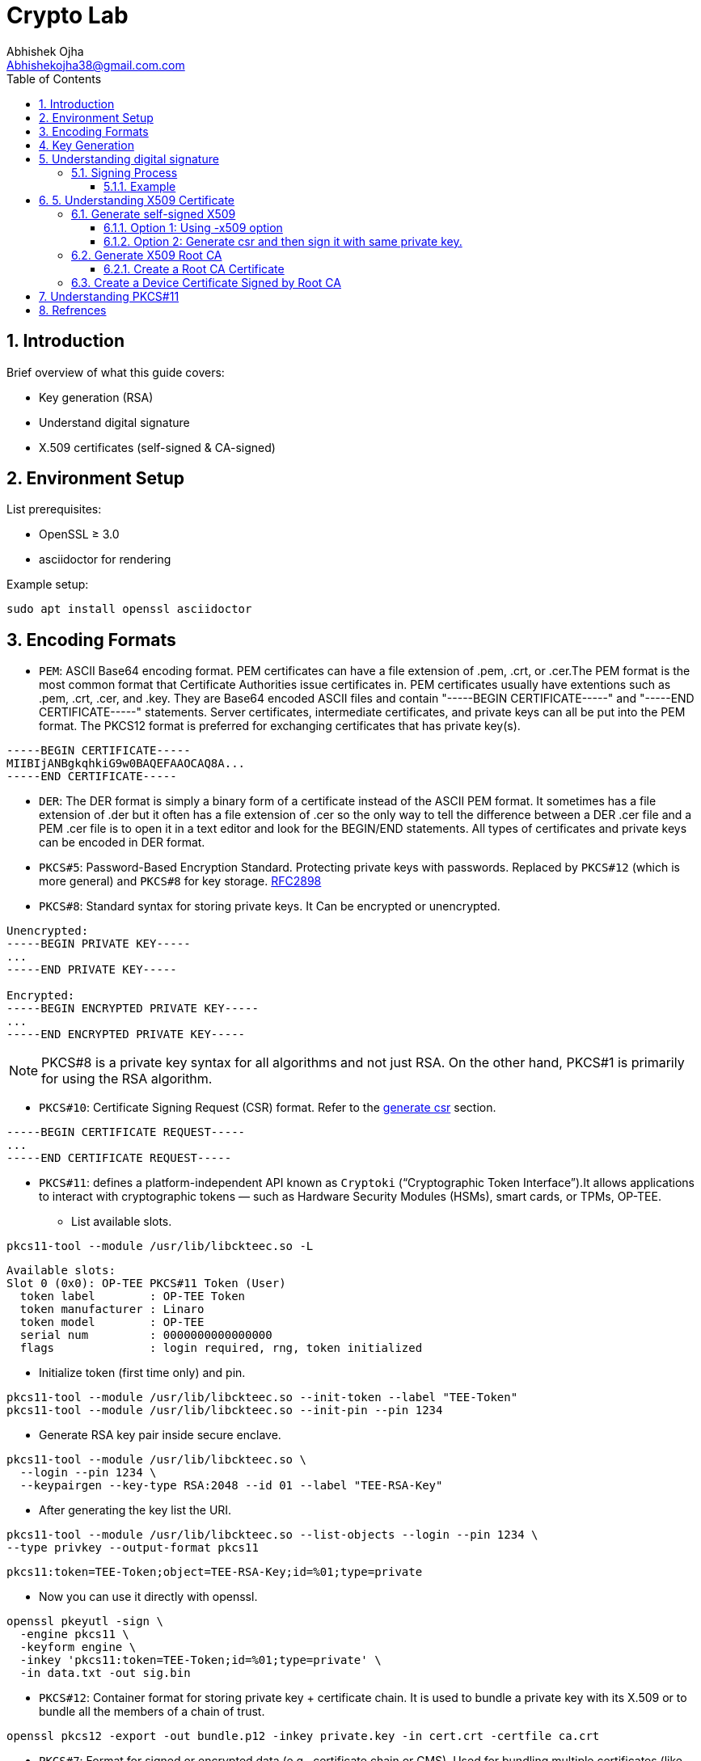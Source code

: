 = Crypto Lab
Abhishek Ojha <Abhishekojha38@gmail.com.com>
:toc:
:toclevels: 3
:icons: font
:sectnums:

== Introduction

Brief overview of what this guide covers:

* Key generation (RSA)
* Understand digital signature
* X.509 certificates (self-signed & CA-signed)

== Environment Setup

List prerequisites:

* OpenSSL ≥ 3.0
* asciidoctor for rendering

Example setup:
[source,bash]
----
sudo apt install openssl asciidoctor
----

== Encoding Formats

* `PEM`: ASCII Base64 encoding format. PEM certificates can have a file extension
of .pem, .crt, or .cer.The PEM format is the most common format that Certificate
Authorities issue certificates in. PEM certificates usually have extentions such
as .pem, .crt, .cer, and .key. They are Base64 encoded ASCII files and contain
"-----BEGIN CERTIFICATE-----" and "-----END CERTIFICATE-----" statements. Server
certificates, intermediate certificates, and private keys can all be put into
the PEM format. The PKCS12 format is preferred for exchanging certificates that
has private key(s).

----
-----BEGIN CERTIFICATE-----
MIIBIjANBgkqhkiG9w0BAQEFAAOCAQ8A...
-----END CERTIFICATE-----
----

* `DER`: The DER format is simply a binary form of a certificate instead of the
ASCII PEM format. It sometimes has a file extension of .der but it often has a
file extension of .cer so the only way to tell the difference between a DER .cer
file and a PEM .cer file is to open it in a text editor and look for the
BEGIN/END statements. All types of certificates and private keys can be encoded
in DER format.

* `PKCS#5`: Password-Based Encryption Standard. Protecting private keys with
passwords. Replaced by `PKCS#12` (which is more general) and `PKCS#8` for key
storage. http://tools.ietf.org/html/rfc2898[RFC2898]

* `PKCS#8`: Standard syntax for storing private keys. It Can be encrypted or
unencrypted. 

----
Unencrypted:
-----BEGIN PRIVATE KEY-----
...
-----END PRIVATE KEY-----

Encrypted:
-----BEGIN ENCRYPTED PRIVATE KEY-----
...
-----END ENCRYPTED PRIVATE KEY-----
----

[NOTE]
--
PKCS#8 is a private key syntax for all algorithms and not just RSA. On the
other hand, PKCS#1 is primarily for using the RSA algorithm.
--

* `PKCS#10`: Certificate Signing Request (CSR) format. Refer to the
<<generate-csr,generate csr>> section.

----
-----BEGIN CERTIFICATE REQUEST-----
...
-----END CERTIFICATE REQUEST-----
----

* `PKCS#11`: defines a platform-independent API known as `Cryptoki`
(“Cryptographic Token Interface”).It allows applications to interact with
cryptographic tokens — such as Hardware Security Modules (HSMs), smart cards,
or TPMs, OP-TEE. 

** List available slots.

[source,bash]
----
pkcs11-tool --module /usr/lib/libckteec.so -L
----

----
Available slots:
Slot 0 (0x0): OP-TEE PKCS#11 Token (User)
  token label        : OP-TEE Token
  token manufacturer : Linaro
  token model        : OP-TEE
  serial num         : 0000000000000000
  flags              : login required, rng, token initialized

----

** Initialize token (first time only) and pin.

[source,bash]
----
pkcs11-tool --module /usr/lib/libckteec.so --init-token --label "TEE-Token"
pkcs11-tool --module /usr/lib/libckteec.so --init-pin --pin 1234
----

** Generate RSA key pair inside secure enclave.

[source,bash]
----
pkcs11-tool --module /usr/lib/libckteec.so \
  --login --pin 1234 \
  --keypairgen --key-type RSA:2048 --id 01 --label "TEE-RSA-Key"
---- 

** After generating the key list the URI.

[source,bash]
----
pkcs11-tool --module /usr/lib/libckteec.so --list-objects --login --pin 1234 \
--type privkey --output-format pkcs11
----
----
pkcs11:token=TEE-Token;object=TEE-RSA-Key;id=%01;type=private
----

** Now you can use it directly with openssl.

[source,bash]
----
openssl pkeyutl -sign \
  -engine pkcs11 \
  -keyform engine \
  -inkey 'pkcs11:token=TEE-Token;id=%01;type=private' \
  -in data.txt -out sig.bin
----

* `PKCS#12`: Container format for storing private key + certificate chain. It is
used to bundle a private key with its X.509 or to bundle all the members of a
chain of trust.

[source,bash]
----
openssl pkcs12 -export -out bundle.p12 -inkey private.key -in cert.crt -certfile ca.crt
----

* `PKCS#7`: Format for signed or encrypted data (e.g., certificate chain or CMS).
Used for bundling multiple certificates (like intermediate + root).

[cols="1,2,2,2,1", options="header"]
|===
| Format / Standard | Purpose | Contains | Common Extension | Encoding

| PEM
| General container
| Certs / Keys
| .pem, .crt, .key
| Base64

| DER
| Binary form
| Certs / Keys
| .der, .cer
| Binary

| PKCS#5
| Password-based key derivation
| —
| —
| —

| PKCS#8
| Private key format
| Private key
| .p8, .key
| PEM/DER

| PKCS#10
| Certificate Signing Request
| CSR info + signature
| .csr
| PEM/DER

| PKCS#12
| Key + certificate chain container
| Private key + certs
| .p12, .pfx
| Binary

| PKCS#7 (CMS)
| Signed/encrypted message or cert chain. *Uses private key for signing but does not contain it.*
| Certs, signatures, encrypted data
| .p7b, .p7c
| Binary/PEM
|===


== Key Generation

* Generate Private key:

[source,bash]
----
openssl genpkey -algorithm RSA -out private_key.pem -pkeyopt rsa_keygen_bits:2048
cat private_key.pem 
----

----
-----BEGIN PRIVATE KEY-----
MIIEvQIBADANBgkqhkiG9w0BAQEFAASCBKcwggSjAgEAAoIBAQCkUrjpLeCnuXXE
........
........
mMzOBHNsW8pIxInMBcUp3NM=
-----END PRIVATE KEY-----
----

* Extract Public Key:

[source,bash]
----
openssl rsa -pubout -in private_key.pem -out public_key.pem
cat public_key.pem
----

----
-----BEGIN PUBLIC KEY-----
MIIBIjANBgkqhkiG9w0BAQEFAAOCAQ8AMIIBCgKCAQEApFK46S3gp7l1xJ7dzWnu
........
MF4fIkaSMeeXXxoDwamJvZrXqWR37QlzV+WRlCoHY5tWGTEhsKXmrvD7Yh0WNkP+
rQIDAQAB
-----END PUBLIC KEY-----
----

== Understanding digital signature

A digital signature is a cryptographic method that ensures:

* `Authenticity`: Confirms the source of data.
* `Integrity`: Ensures the data hasn’t been modified.
* `Non-repudiation`: Prevents the signer from denying authorship.

`A Private Key` → used to sign data.
`A Public Key` → used to verify the signature.

=== Signing Process

The sender takes the original data.

* A hash function (e.g., SHA-256) is applied to produce a fixed-length digest.
* This hash is then encrypted with the sender’s private key → producing the digital signature.
* The signature is sent along with the data.

----
Data ──> Hash ──> Encrypt with Private Key ──> Digital Signature
----

==== Example

* Sample data.

[source,bash]
----
echo "Confidential data to sign" > data.txt
----

* Sign the data and generate digital signature.

[source,bash]
----
openssl dgst -sha256 -sign private_key.pem -out signature.bin data.txt
----

* Verify signature.

[source,bash]
----
openssl dgst -sha256 -verify public_key.pem -signature signature.bin data.txt
----

== 5. Understanding X509 Certificate

An X.509 certificate is a digital document that binds a public key to an
identity (like a user, computer, or server) and is used to verify authenticity
and enable secure communication. These certificates are a standard part of
Public Key Infrastructure (PKI), are issued by trusted Certificate Authorities
(CAs).

There are two common types:

* `Root CA Certificate` — A trusted Certificate Authority used to sign other
certificates.
* `Self-Signed Certificate` — A standalone certificate signed by its own private
key (used when no CA is involved).

=== Generate self-signed X509

* Generate Private key

[source,bash]
----
openssl genpkey -algorithm RSA -out private_key.pem -pkeyopt rsa_keygen_bits:2048
----

* Now there are two steps to genearte self-signed X509.
** Using -x509 option of openssl: You get a self-signed certificate in one step.
** Generate csr and then sign it with same private key which was used for csr.
  -x509 option also does same thing in the background.

==== Option 1: Using -x509 option

Generate self-signed x509 certificate.

* Creates a new certificate request internally.
* Immediately self-signs it using the same private key.
* Outputs the certificate (X.509 format), not the CSR.

[source,bash]
----
$ openssl req -x509 -new -nodes -key private_key.pem -sha256 -days 3650 -out device.crt
----
----
You are about to be asked to enter information that will be incorporated
into your certificate request.
What you are about to enter is what is called a Distinguished Name or a DN.
There are quite a few fields but you can leave some blank
For some fields there will be a default value,
If you enter '.', the field will be left blank.
Country Name (2 letter code) [AU]:CA
State or Province Name (full name) [Some-State]:Quebec
Locality Name (eg, city) []:
Organization Name (eg, company) [Internet Widgits Pty Ltd]:Company Solutions
Organizational Unit Name (eg, section) []:
Common Name (e.g. server FQDN or YOUR name) []:device.company.solutions
Email Address []:
----

[[generate-csr]]
==== Option 2: Generate csr and then sign it with same private key.

* You explicitly create a Certificate Signing Request (CSR).
* Then you use openssl x509 to sign that CSR using the same private key.
* The result is a self-signed certificate, just like in `Option 1` — but via two
steps.

* Generate CSR, Hash of (Public Key + Identity Info) = Sign the Hash with
Private key which result in Digital signature. Append digital signature at the
end of CSR.

[source,bash]
----
$ openssl req -new -key private_key.pem -out request.csr
----
----
You are about to be asked to enter information that will be incorporated
into your certificate request.
What you are about to enter is what is called a Distinguished Name or a DN.
There are quite a few fields but you can leave some blank
For some fields there will be a default value,
If you enter '.', the field will be left blank.
Country Name (2 letter code) [AU]:CA
State or Province Name (full name) [Some-State]:Quebec
Locality Name (eg, city) []:
Organization Name (eg, company) [Internet Widgits Pty Ltd]:Company Solutions
Organizational Unit Name (eg, section) []:
Common Name (e.g. server FQDN or YOUR name) []:device.company.solutions
Email Address []:

Please enter the following 'extra' attributes
to be sent with your certificate request
A challenge password []:
An optional company name []:
----

* Generate X509 cert.

[source,bash]
----
openssl x509 -req -in request.csr -signkey private_key.pem -out cert.pem -days 365
----
----
Certificate request self-signature ok
subject=C=CA, ST=Quebec, O=Company Solutions, CN=device.company.solutions
----

=== Generate X509 Root CA

==== Create a Root CA Certificate

A Root CA is the top of the trust chain — it signs other certificates to make
them trusted.

* Generate Root CA Private Key.

[source,bash]
----
openssl genpkey -algorithm RSA -out root-pri.key -pkeyopt rsa_keygen_bits:4096
----

* Create Root CA Certificate.

[source,bash]
----
$ openssl req -x509 -new -nodes -key root-pri.key -sha256 -days 3650 -out rootCA.crt
----
----
You are about to be asked to enter information that will be incorporated
into your certificate request.
What you are about to enter is what is called a Distinguished Name or a DN.
There are quite a few fields but you can leave some blank
For some fields there will be a default value,
If you enter '.', the field will be left blank.
Country Name (2 letter code) [AU]:CA
State or Province Name (full name) [Some-State]:Quebec
Locality Name (eg, city) []:
Organization Name (eg, company) [Internet Widgits Pty Ltd]:ROOTCA 
Organizational Unit Name (eg, section) []:
Common Name (e.g. server FQDN or YOUR name) []:
Email Address []:
----

[NOTE]
--
- -x509: Create a self-signed certificate (no CSR required).
- -days 3650: Valid for 10 years.
- -sha256: Use SHA-256 for signing.
--

* Verify Root CA Certificate. We can clearly see Data, Signature algo, Signature
(Data ──> Hash ──> Encrypt with Private Key ──> Digital Signature). Here
Encrypt with Private Key(Hash(data(Identitiy + PublicKey))) is
sha256WithRSAEncryption(data(Identitiy + PublicKey))

[source,bash]
----
openssl x509 -in rootCA.crt -text -noout
----
----
Certificate:
    Data:
        Version: 3 (0x2)
        Serial Number:
            04:43:12:87:22:c4:dd:82:2e:0b:9c:ee:fa:c5:0a:a5:73:eb:19:e5
        Signature Algorithm: sha256WithRSAEncryption
        Issuer: C = AU, ST = Some-State, O = Internet Widgits Pty Ltd
        Validity
            Not Before: Oct 17 14:00:58 2025 GMT
            Not After : Oct 15 14:00:58 2035 GMT
        Subject: C = AU, ST = Some-State, O = Internet Widgits Pty Ltd
        Subject Public Key Info:
            Public Key Algorithm: rsaEncryption
                Public-Key: (4096 bit)
                Modulus:
                    00:b8:f3:eb:32:6d:95:5c:42:db:04:e5:12:c4:0d:
                    da:4c:8a:ee:44:45:9a:8c:73:b4:91:a6:80:9e:f4:
                    .........
                    16:d1:bb:e3:8a:d0:3c:12:62:a9:e4:85:ad:e2:62:
                    b0:82:63
                Exponent: 65537 (0x10001)
        X509v3 extensions:
            X509v3 Subject Key Identifier: 
                E2:D7:F6:CF:B9:96:2C:A9:DF:75:04:20:4D:CD:B3:F9:AC:20:44:38
            X509v3 Authority Key Identifier: 
                E2:D7:F6:CF:B9:96:2C:A9:DF:75:04:20:4D:CD:B3:F9:AC:20:44:38
            X509v3 Basic Constraints: critical
                CA:TRUE
    Signature Algorithm: sha256WithRSAEncryption
    Signature Value:
        53:f5:56:db:7d:ca:1d:96:62:15:ed:68:2d:38:9e:74:4b:7c:
        .............
        7a:81:48:62:26:b5:74:49:b5:aa:17:e6:e1:a1:ff:c6:e2:df:
        3a:11:96:45:38:b5:8b:f9
----

=== Create a Device Certificate Signed by Root CA

Now we’ll create another certificate (for a device, web server, or user) that’s
signed by the Root CA.

* Generate Device Private Key.

[source,bash]
----
openssl genpkey -algorithm RSA -out device.key -pkeyopt rsa_keygen_bits:2048
----

* Generate CSR (Certificate Signing Request)
Hash of (Public Key + Identity Info) = Sign the Hash with Private key which
result in Digital signature. Append digital signature at the end of CSR.

[source,bash]
----
$ openssl req -new -key device.key -out device.csr
----
----
You are about to be asked to enter information that will be incorporated
into your certificate request.
What you are about to enter is what is called a Distinguished Name or a DN.
There are quite a few fields but you can leave some blank
For some fields there will be a default value,
If you enter '.', the field will be left blank.
Country Name (2 letter code) [AU]:
State or Province Name (full name) [Some-State]:
Locality Name (eg, city) []:
Organization Name (eg, company) [Internet Widgits Pty Ltd]:
Organizational Unit Name (eg, section) []:
Common Name (e.g. server FQDN or YOUR name) []:
Email Address []:

Please enter the following 'extra' attributes
to be sent with your certificate request
A challenge password []:
An optional company name []:
----

Enter details:

----
Country Name (2 letter code) [AU]:CA
State or Province Name (full name) [Some-State]:Quebec
Organization Name [Internet Widgits Pty Ltd]:Company Solutions
Common Name [localhost]:device.company.local
----

* Dump csr for understanding.

[source,bash]
----
openssl req -in device.csr -text -noout
----
----
Certificate Request:
    Data:
        Version: 1 (0x0)
        Subject: C = AU, ST = Some-State, O = Internet Widgits Pty Ltd
        Subject Public Key Info:
            Public Key Algorithm: rsaEncryption
                Public-Key: (2048 bit)
                Modulus:
                    00:c0:9e:7d:ed:6e:4d:22:da:b2:5a:a6:cd:06:9a:
                    78:4c:f9:4e:56:2e:d0:8c:68:42:aa:cd:31:cf:4b:
                    .............
                    9f:77:e1:29:10:c0:8a:50:c1:f7:86:6e:37:ed:71:
                    ab:3f
                Exponent: 65537 (0x10001)
        Attributes:
            (none)
            Requested Extensions:
    Signature Algorithm: sha256WithRSAEncryption
    Signature Value:
        7e:f0:a0:94:c1:38:98:82:59:d1:26:3f:a3:4c:90:a3:86:ba:
        .........
        0c:34:31:0c:78:75:17:9d:ab:24:00:f2:8d:92:32:bb:29:dc:
        46:95:0b:ec
----

* Create Configuration File for Extensions (Optional but Recommended).

----
authorityKeyIdentifier=keyid,issuer
basicConstraints=CA:FALSE
keyUsage = digitalSignature, keyEncipherment
extendedKeyUsage = serverAuth, clientAuth
subjectAltName = @alt_names

[alt_names]
DNS.1 = device.company.local
----

* Sign the Device CSR with Root CA.

[source,bash]
----
openssl x509 -req -in device.csr -CA rootCA.crt -CAkey root-pri.key -CAcreateserial \
-out device.crt -days 730 -sha256 -extfile device_ext.cnf
----
----
Certificate request self-signature ok
subject=C = CA, ST = Quebec, O = Company Solutions, CN = device.company.local
----

* Verify the Signed Certificate.

[source,bash]
----
openssl x509 -in device.crt -text -noout
----

* Verify the Certificate Chain.

[source,bash]
----
$ openssl verify -CAfile rootCA.crt device.crt
----
----
device.crt: OK
----

== Understanding PKCS#11

PKCS#11 Module is a Module that has an API for accessing Crypto Hardware such
as HSM (Hardware Security Module), Smart Card, and Crypto Tokens
(e.g., USB Token), and it is an S/W Library provided by H/W Vendor. It is also
called Cryptoki Module, and Cryptoki is a character made by shortening the
Cryptographic Token Interface.

A `slot` represents a connection point where a token can be present.
🧠 Think of a slot as the “reader.”

----
Slot 0 — Smart card reader
Slot 1 — Software token (SoftHSM)
----

A `token` is the actual cryptographic module inserted into a slot.
🧠 Think of the token as the “smart card” or “HSM chip” that does crypto operations.

----
Token Label: “SecureKeyStore”
Manufacturer: “Osmosis Security HSM”
Serial Number: 123456
----

An `object` is a data item stored on a token.
🧠 Think of an object as the “file” or “record” stored inside the token.

There are different types of objects:

* Data objects → arbitrary user data
* Key objects → private, public, or secret keys
* Certificate objects → X.509 certs

[source,bash]
----
pkcs11-tool --list-slots --module /usr/lib/libckteec.so.0 --login \
--pin 12345678 --list-objects
----
----
Available slots:
Slot 0 (0x0): OP-TEE PKCS11 TA - TEE UUID 55630e1a-0f9a-58e6-bf33-4cecc7d0b897
  token label        : optee
  token manufacturer : Linaro
  token model        : OP-TEE TA
  token flags        : login required, rng, SO PIN count low, token initialized, PIN initialized
  hardware version   : 0.0
  firmware version   : 0.1
  serial num         : 0000000000000000
  pin min/max        : 4/128
Slot 1 (0x1): OP-TEE PKCS11 TA - TEE UUID 55630e1a-0f9a-58e6-bf33-4cecc7d0b897
  token state:   uninitialized
Slot 2 (0x2): OP-TEE PKCS11 TA - TEE UUID 55630e1a-0f9a-58e6-bf33-4cecc7d0b897
  token state:   uninitialized
Using slot 0 with a present token (0x0)
Secret Key Object; AES length 32
  label:      -aes-key
  ID:         cafebabe
  Usage:      encrypt, decrypt
  Access:     none
----

Make the `Cryptoki API` available to Linux user-space applications:

* Uses the `ckteec` library, which is licensed under the 2-clause BSD license
and available in `optee_client.git`.
* Translates `Cryptoki API` calls into messages that invoke TA commands and
arguments in a GPD TEE.

The `PKCS#11` token is implemented as an `OP-TEE` Trusted Application (TA):

* Uses `GPD TEE APIs` for secure storage and cryptography.
* Fully implements the PKCS#11 specification.
* Licensed under the 2-clause BSD license and available in optee_os.git.


* After Initialization slot will look like this.

[source,bash]
----
pkcs11-tool --module /usr/lib/libckteec.so.0  -L
----
----
Available slots:
Slot 0 (0x0): OP-TEE PKCS11 TA - TEE UUID 55630e1a-0f9a-58e6-bf33-4cecc7d0b897
  token label        : optee
  token manufacturer : Linaro
  token model        : OP-TEE TA
  token flags        : login required, rng, SO PIN count low, token initialized, PIN initialized
  hardware version   : 0.0
  firmware version   : 0.1
  serial num         : 0000000000000000
  pin min/max        : 4/128
Slot 1 (0x1): OP-TEE PKCS11 TA - TEE UUID 55630e1a-0f9a-58e6-bf33-4cecc7d0b897
  token state:   uninitialized
Slot 2 (0x2): OP-TEE PKCS11 TA - TEE UUID 55630e1a-0f9a-58e6-bf33-4cecc7d0b897
  token state:   uninitialized
----

== Refrences
* https://datatracker.ietf.org/doc/html/rfc2898
* https://cryptography.io/en/latest/hazmat/primitives/asymmetric/rsa/
* https://www.digitalocean.com/community/tutorials/openssl-essentials-working-with-ssl-certificates-private-keys-and-csrs
* https://www.cem.me/20150104-cert-binaries-2.html
* https://static.linaro.org/connect/lvc21/presentations/lvc21-215.pdf
